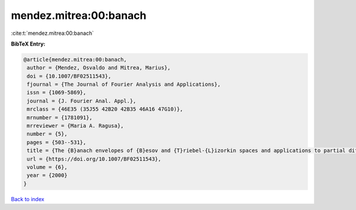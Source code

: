 mendez.mitrea:00:banach
=======================

:cite:t:`mendez.mitrea:00:banach`

**BibTeX Entry:**

.. code-block:: bibtex

   @article{mendez.mitrea:00:banach,
    author = {Mendez, Osvaldo and Mitrea, Marius},
    doi = {10.1007/BF02511543},
    fjournal = {The Journal of Fourier Analysis and Applications},
    issn = {1069-5869},
    journal = {J. Fourier Anal. Appl.},
    mrclass = {46E35 (35J55 42B20 42B35 46A16 47G10)},
    mrnumber = {1781091},
    mrreviewer = {Maria A. Ragusa},
    number = {5},
    pages = {503--531},
    title = {The {B}anach envelopes of {B}esov and {T}riebel-{L}izorkin spaces and applications to partial differential equations},
    url = {https://doi.org/10.1007/BF02511543},
    volume = {6},
    year = {2000}
   }

`Back to index <../By-Cite-Keys.rst>`_
